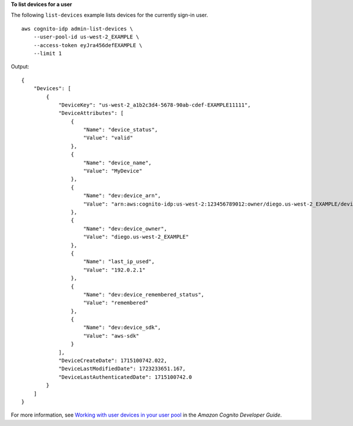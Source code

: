 **To list devices for a user**

The following ``list-devices`` example lists devices for the currently sign-in user. ::

    aws cognito-idp admin-list-devices \
        --user-pool-id us-west-2_EXAMPLE \
        --access-token eyJra456defEXAMPLE \
        --limit 1

Output::

    {
        "Devices": [
            {
                "DeviceKey": "us-west-2_a1b2c3d4-5678-90ab-cdef-EXAMPLE11111",
                "DeviceAttributes": [
                    {
                        "Name": "device_status",
                        "Value": "valid"
                    },
                    {
                        "Name": "device_name",
                        "Value": "MyDevice"
                    },
                    {
                        "Name": "dev:device_arn",
                        "Value": "arn:aws:cognito-idp:us-west-2:123456789012:owner/diego.us-west-2_EXAMPLE/device/us-west-2_a1b2c3d4-5678-90ab-cdef-EXAMPLE11111"
                    },
                    {
                        "Name": "dev:device_owner",
                        "Value": "diego.us-west-2_EXAMPLE"
                    },
                    {
                        "Name": "last_ip_used",
                        "Value": "192.0.2.1"
                    },
                    {
                        "Name": "dev:device_remembered_status",
                        "Value": "remembered"
                    },
                    {
                        "Name": "dev:device_sdk",
                        "Value": "aws-sdk"
                    }
                ],
                "DeviceCreateDate": 1715100742.022,
                "DeviceLastModifiedDate": 1723233651.167,
                "DeviceLastAuthenticatedDate": 1715100742.0
            }
        ]
    }

For more information, see `Working with user devices in your user pool <https://docs.aws.amazon.com/cognito/latest/developerguide/amazon-cognito-user-pools-device-tracking.html>`__ in the *Amazon Cognito Developer Guide*.
